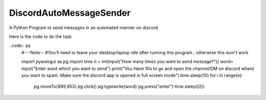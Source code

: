 DiscordAutoMessageSender
===========================
A Python Program to send messages in an automated manner on discord

Here is the code to do the task

..code:: py
  #---Note-- 
  #You'll need to leave your desktop/laptop idle after running this program , otherwise this won't work

  import pyautogui as pg
  import time
  n = int(input("How many times you want to send message?"))
  word= input("Enter word which you want to send")
  print("You Have 10s to go and open the channel/DM on discord where you want to spam. Make sure the discord app is opened in full screen mode")
  time.sleep(10)
  for i in range(n):
      pg.moveTo(899,953)
      pg.click()
      pg.typewrite(word)
      pg.press("enter")
      time.sleep((2))


